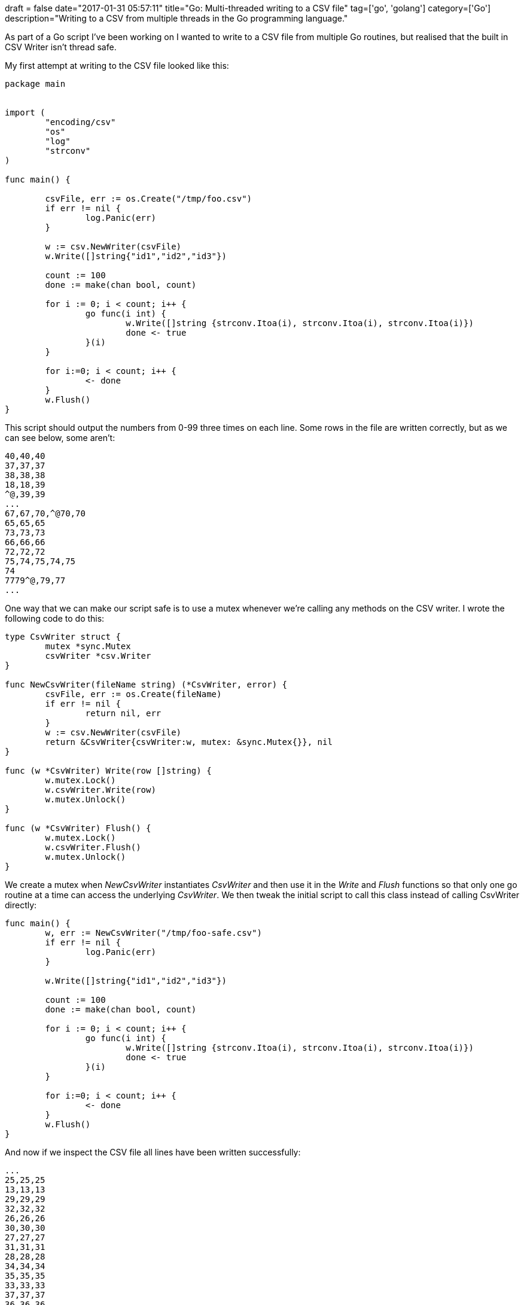 +++
draft = false
date="2017-01-31 05:57:11"
title="Go: Multi-threaded writing to a CSV file"
tag=['go', 'golang']
category=['Go']
description="Writing to a CSV from multiple threads in the Go programming language."
+++

As part of a Go script I've been working on I wanted to write to a CSV file from multiple Go routines, but realised that the built in CSV Writer isn't thread safe.

My first attempt at writing to the CSV file looked like this:

[source,go]
----

package main


import (
	"encoding/csv"
	"os"
	"log"
	"strconv"
)

func main() {

	csvFile, err := os.Create("/tmp/foo.csv")
	if err != nil {
		log.Panic(err)
	}

	w := csv.NewWriter(csvFile)
	w.Write([]string{"id1","id2","id3"})

	count := 100
	done := make(chan bool, count)

	for i := 0; i < count; i++ {
		go func(i int) {
			w.Write([]string {strconv.Itoa(i), strconv.Itoa(i), strconv.Itoa(i)})
			done <- true
		}(i)
	}

	for i:=0; i < count; i++ {
		<- done
	}
	w.Flush()
}
----

This script should output the numbers from 0-99 three times on each line. Some rows in the file are written correctly, but as we can see below, some aren't:

[source,text]
----

40,40,40
37,37,37
38,38,38
18,18,39
^@,39,39
...
67,67,70,^@70,70
65,65,65
73,73,73
66,66,66
72,72,72
75,74,75,74,75
74
7779^@,79,77
...
----

One way that we can make our script safe is to use a mutex whenever we're calling any methods on the CSV writer. I wrote the following code to do this:

[source,go]
----

type CsvWriter struct {
	mutex *sync.Mutex
	csvWriter *csv.Writer
}

func NewCsvWriter(fileName string) (*CsvWriter, error) {
	csvFile, err := os.Create(fileName)
	if err != nil {
		return nil, err
	}
	w := csv.NewWriter(csvFile)
	return &CsvWriter{csvWriter:w, mutex: &sync.Mutex{}}, nil
}

func (w *CsvWriter) Write(row []string) {
	w.mutex.Lock()
	w.csvWriter.Write(row)
	w.mutex.Unlock()
}

func (w *CsvWriter) Flush() {
	w.mutex.Lock()
	w.csvWriter.Flush()
	w.mutex.Unlock()
}
----

We create a mutex when +++<cite>+++NewCsvWriter+++</cite>+++ instantiates +++<cite>+++CsvWriter+++</cite>+++ and then use it in the +++<cite>+++Write+++</cite>+++ and +++<cite>+++Flush+++</cite>+++ functions so that only one go routine at a time can access the underlying +++<cite>+++CsvWriter+++</cite>+++. We then tweak the initial script to call this class instead of calling CsvWriter directly:

[source,go]
----

func main() {
	w, err := NewCsvWriter("/tmp/foo-safe.csv")
	if err != nil {
		log.Panic(err)
	}

	w.Write([]string{"id1","id2","id3"})

	count := 100
	done := make(chan bool, count)

	for i := 0; i < count; i++ {
		go func(i int) {
			w.Write([]string {strconv.Itoa(i), strconv.Itoa(i), strconv.Itoa(i)})
			done <- true
		}(i)
	}

	for i:=0; i < count; i++ {
		<- done
	}
	w.Flush()
}
----

And now if we inspect the CSV file all lines have been written successfully:

[source,text]
----

...
25,25,25
13,13,13
29,29,29
32,32,32
26,26,26
30,30,30
27,27,27
31,31,31
28,28,28
34,34,34
35,35,35
33,33,33
37,37,37
36,36,36
...
----

That's all for now. If you have any suggestions for a better way to do this do let me know in the comments or on twitter - I'm https://twitter.com/markhneedham[@markhneedham]

